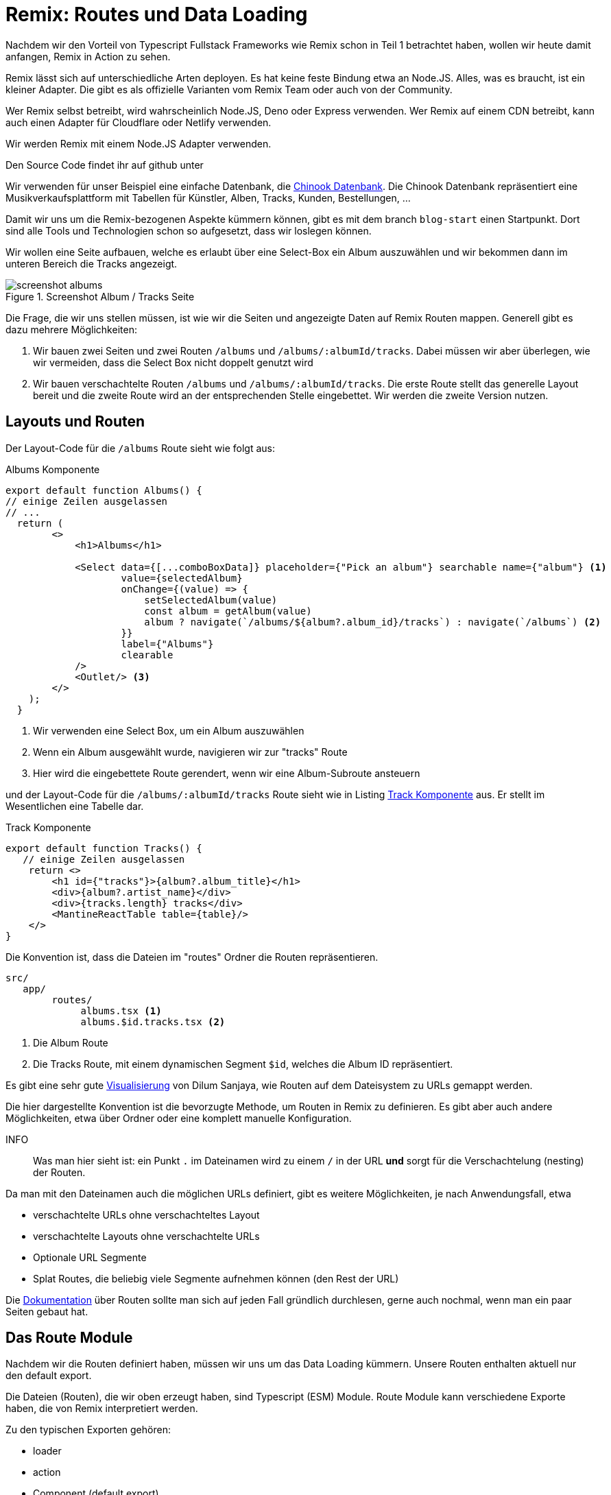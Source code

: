 = Remix: Routes und Data Loading

Nachdem wir den Vorteil von Typescript Fullstack Frameworks wie Remix schon in Teil 1 betrachtet haben, wollen wir heute damit anfangen, Remix in Action zu sehen.

Remix lässt sich auf unterschiedliche Arten deployen.
Es hat keine feste Bindung etwa an Node.JS.
Alles, was es braucht, ist ein kleiner Adapter.
Die gibt es als offizielle Varianten vom Remix Team oder auch von der Community.

Wer Remix selbst betreibt, wird wahrscheinlich Node.JS, Deno oder Express verwenden.
Wer Remix auf einem CDN betreibt, kann auch einen Adapter für Cloudflare oder Netlify verwenden.

Wir werden Remix mit einem Node.JS Adapter verwenden.

Den Source Code findet ihr auf github unter
// TODO: add link

Wir verwenden für unser Beispiel eine einfache Datenbank, die https://github.com/lerocha/chinook-database[Chinook Datenbank].
Die Chinook Datenbank repräsentiert eine Musikverkaufsplattform mit Tabellen für Künstler, Alben, Tracks, Kunden, Bestellungen, ...

Damit wir uns um die Remix-bezogenen Aspekte kümmern können, gibt es mit dem branch `blog-start` einen Startpunkt.
Dort sind alle Tools und Technologien schon so aufgesetzt, dass wir loslegen können.

Wir wollen eine Seite aufbauen, welche es erlaubt über eine Select-Box ein Album auszuwählen und wir bekommen dann im unteren Bereich die Tracks angezeigt.

.Screenshot Album / Tracks Seite
image::screenshot-albums.png[]

Die Frage, die wir uns stellen müssen, ist wie wir die Seiten und angezeigte Daten auf Remix Routen mappen.
Generell gibt es dazu mehrere Möglichkeiten:

1. Wir bauen zwei Seiten und zwei Routen `/albums` und `/albums/:albumId/tracks`.
Dabei müssen wir aber überlegen, wie wir vermeiden, dass die Select Box nicht doppelt genutzt wird
2. Wir bauen verschachtelte Routen `/albums` und `/albums/:albumId/tracks`.
Die erste Route stellt das generelle Layout bereit und die zweite Route wird an der entsprechenden Stelle eingebettet.
Wir werden die zweite Version nutzen.

== Layouts und Routen

Der Layout-Code für die `/albums` Route sieht wie folgt aus:


.Albums Komponente
[source,typescript]
----
export default function Albums() {
// einige Zeilen ausgelassen
// ...
  return (
        <>
            <h1>Albums</h1>

            <Select data={[...comboBoxData]} placeholder={"Pick an album"} searchable name={"album"} <1>
                    value={selectedAlbum}
                    onChange={(value) => {
                        setSelectedAlbum(value)
                        const album = getAlbum(value)
                        album ? navigate(`/albums/${album?.album_id}/tracks`) : navigate(`/albums`) <2>
                    }}
                    label={"Albums"}
                    clearable
            />
            <Outlet/> <3>
        </>
    );
  }
----
<1> Wir verwenden eine Select Box, um ein Album auszuwählen
<2> Wenn ein Album ausgewählt wurde, navigieren wir zur "tracks" Route
<3> Hier wird die eingebettete Route gerendert, wenn wir eine Album-Subroute ansteuern

und der Layout-Code für die `/albums/:albumId/tracks` Route sieht wie in Listing <<track-component>> aus.
Er stellt im Wesentlichen eine Tabelle dar.

[[track-component]]
.Track Komponente
[source,typescript]
----
export default function Tracks() {
   // einige Zeilen ausgelassen
    return <>
        <h1 id={"tracks"}>{album?.album_title}</h1>
        <div>{album?.artist_name}</div>
        <div>{tracks.length} tracks</div>
        <MantineReactTable table={table}/>
    </>
}
----

Die Konvention ist, dass die Dateien im "routes" Ordner die Routen repräsentieren.

[source]
----
src/
   app/
        routes/
             albums.tsx <1>
             albums.$id.tracks.tsx <2>
----
<1> Die Album Route
<2> Die Tracks Route, mit einem dynamischen Segment `$id`, welches die Album ID repräsentiert.

Es gibt eine sehr gute https://interactive-remix-routing-v2.netlify.app/actors/trending[Visualisierung] von Dilum Sanjaya, wie Routen auf dem Dateisystem zu URLs gemappt werden.

Die hier dargestellte Konvention ist die bevorzugte Methode, um Routen in Remix zu definieren.
Es gibt aber auch andere Möglichkeiten, etwa über Ordner oder eine komplett manuelle Konfiguration.

INFO:: Was man hier sieht ist: ein Punkt `.` im Dateinamen wird zu einem `/` in der URL *und* sorgt für die Verschachtelung (nesting) der Routen.

Da man mit den Dateinamen auch die möglichen URLs definiert, gibt es weitere Möglichkeiten, je nach Anwendungsfall, etwa

* verschachtelte URLs ohne verschachteltes Layout
* verschachtelte Layouts ohne verschachtelte URLs
* Optionale URL Segmente
* Splat Routes, die beliebig viele Segmente aufnehmen können (den Rest der URL)

Die https://remix.run/docs/en/main/file-conventions/routes[Dokumentation] über Routen sollte man sich auf jeden Fall gründlich durchlesen, gerne auch nochmal, wenn man ein paar Seiten gebaut hat.

== Das Route Module

Nachdem wir die Routen definiert haben, müssen wir uns um das Data Loading kümmern.
Unsere Routen enthalten aktuell nur den default export.

Die Dateien (Routen), die wir oben erzeugt haben, sind Typescript (ESM) Module.
Route Module kann verschiedene Exporte haben, die von Remix interpretiert werden.

Zu den typischen Exporten gehören:

* loader
* action
* Component (default export)
* ErrorBoundary
* headers

Letztere Funktion wird häufig verwendet, um die Cache-Control Header (für öffentliche Routen) zu setzen.
Details zu den verschiedenen Exporten findet sich unter dem Stichwort https://remix.run/docs/en/main/route/action[Route Module] in der Remix-Dokumentation.

== Data Loading

Wir wollen jetzt alle Alben laden, um sie in der Select Box anzuzeigen.
Dazu verwenden wir den `loader` Export.

[source,typescript]
----
export const loader = async ({request}: LoaderFunctionArgs) => {
    const albums = await db.query.album_viewInChinook.findMany(); <1>
    return json({albums});
};
----
<1> Wir laden alle Alben aus der Datenbank

Auf das Laden aus der Datenbank gehen wir hier nicht weiter ein.
Die Anwendung verwendet drizzle-orm als ORM.

Interessant ist die Rückgabe über die https://remix.run/docs/en/main/utils/json[json Hilfsfunktion].
Sie erzeugt ein JSON Response Object, welches in der Komponente verwendet werden kann:

[source,typescript]
----
export default function Albums() {
    const {albums} = useLoaderData<typeof loader>();
    // ...
}
----

Dabei ist unerheblich, ob die Komponenten auf dem Server oder auf dem Client gerendert wird.
Remix sorgt dafür, dass die Daten, die im Loader geladen wurden in der Komponente genutzt werden können.
Danach kann man einfach auf das Typescript Objekt zugreifen.
Dies vereinfacht das Zusammenspiel mit dem Backend enorm.

== Navigation

Wir verwenden dort eine Mantine Select Box.
Mittels `onChange` navigieren wir zur nächsten Route.
Dazu verwenden wir einen weiteren Remix Hook `useNavigate`.

[source,typescript]
----
onChange={(value) => {
                        setSelectedAlbum(value)
                        const album = getAlbum(value)
                        album ? navigate(`/albums/${album?.album_id}/tracks`) : navigate(`/albums`) <2>
                    }}
----

Wenn ein Album ausgewählt wurde, dann navigieren wir die Route an, welche auch die Tracks darstellt.
Im anderen Fall, wenn etwa die Select-Box geleert wird, navigieren wir zurück zur Album-Route.

Remix stammt von den Machern von https://reactrouter.com/en/main[React Router].
In der Zwischenzeit schreiben sie auf der Webseite schon "Made by Remix".
`<Outlet/>`, `loader()`, `useNavigate()`, `json()` und viele andere Hooks und Utilities finden sich auch in React Router.
Bei Remix sind die Module aber aus `@remix-run/react` zu importieren.

Dies bedeutet aber auch, dass das Wissen für beide Frameworks wiederverwendet werden kann.
React Router kennt ebenso das Konzept von verschachtelten Routen.
Manchmal ist es hilfreich auch in die Dokumentation von React Router zu schauen, wenn man etwas in der Remix-Dokumentation nicht findet.

== Die Track-Route und ErrorBoundaries

Hier gibt es nichts Neues bzgl. des Ladens und Anzeigen der Tracks.
Wir nutzen hier https://www.mantine-react-table.com[Mantine React Table] um die Tracks anzuzeigen.

Wir können aber hier die Funktion der Error Boundaries betrachten.

Dazu definieren wir im Track-Modul eine Funktion `ErrorBoundary`:

[source,typescript]
----
export function ErrorBoundary() {
    const error = useRouteError()
    console.log(error)
    return <div>
        <h1>Nothing to Display</h1>
    </div>
}
----

Wenn wir jetzt im Loader einen Fehler werfen:

[source,typescript]
----
export const loader = async ({request, params}: LoaderFunctionArgs) => {

    // ausgeblendeter Code...

    throw new Error('test')
    return json({tracks, album});
}
----

Dann sehen wir statt der Track Liste die Fehlermeldung "Nothing to Display".
Es ist also nur ein Teil der Seite betroffen und nicht die gesamte Anwendung.

In der neuesten React Router Version 6.4 gibt es für die data router ebenfalls die Möglichkeit, Error Boundaries zu https://reactrouter.com/en/main/hooks/use-route-error[definieren].


== Fazit

Das Laden von Daten, Navigation und Error Boundaries sind die wichtigsten Konzepte.
Dadurch, dass Remix das Thema REST Kommunikation kapselt, vereinfacht es die Kommunikation mit dem Backend enorm.
